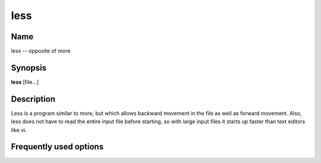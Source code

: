 .. _command-less:

less
====

Name
----

less -- opposite of more

Synopsis
--------

**less** [file...]

Description
-----------

Less is a program similar to more, but which allows backward
movement in the file as well as forward movement. Also, less does
not have to read the entire input file before starting, so with
large input files it starts up faster than text editors like vi.

Frequently used options
-----------------------



